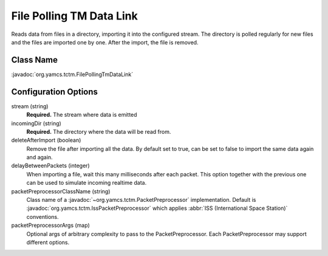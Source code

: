 File Polling TM Data Link
=========================

Reads data from files in a directory, importing it into the configured stream. The directory is polled regularly for new files and the files are imported one by one. After the import, the file is removed.

Class Name
----------

:javadoc:`org.yamcs.tctm.FilePollingTmDataLink`


Configuration Options
---------------------

stream (string)
    **Required.** The stream where data is emitted

incomingDir (string)
    **Required.** The directory where the data will be read from.

deleteAfterImport (boolean)
    Remove the file after importing all the data. By default set to true, can be set to false to import the same data again and again.

delayBetweenPackets (integer)
    When importing a file, wait this many milliseconds after each packet. This option together with the previous one can be used to simulate incoming realtime data.

packetPreprocessorClassName (string)
    Class name of a :javadoc:`~org.yamcs.tctm.PacketPreprocessor` implementation. Default is :javadoc:`org.yamcs.tctm.IssPacketPreprocessor` which applies :abbr:`ISS (International Space Station)` conventions.

packetPreprocessorArgs (map)
    Optional args of arbitrary complexity to pass to the PacketPreprocessor. Each PacketPreprocessor may support different options.
